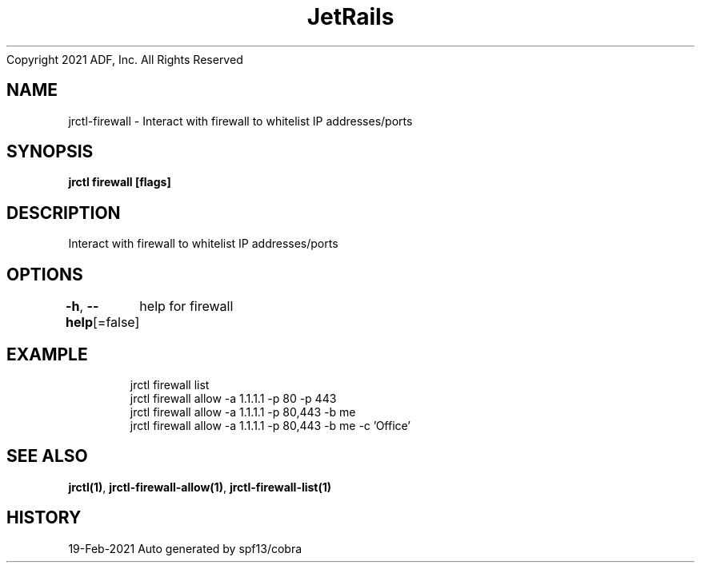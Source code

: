 .nh
.TH JetRails Daemon(1)Feb 2021
Copyright 2021 ADF, Inc. All Rights Reserved

.SH NAME
.PP
jrctl\-firewall \- Interact with firewall to whitelist IP addresses/ports


.SH SYNOPSIS
.PP
\fBjrctl firewall [flags]\fP


.SH DESCRIPTION
.PP
Interact with firewall to whitelist IP addresses/ports


.SH OPTIONS
.PP
\fB\-h\fP, \fB\-\-help\fP[=false]
	help for firewall


.SH EXAMPLE
.PP
.RS

.nf
  jrctl firewall list
  jrctl firewall allow \-a 1.1.1.1 \-p 80 \-p 443
  jrctl firewall allow \-a 1.1.1.1 \-p 80,443 \-b me
  jrctl firewall allow \-a 1.1.1.1 \-p 80,443 \-b me \-c 'Office'

.fi
.RE


.SH SEE ALSO
.PP
\fBjrctl(1)\fP, \fBjrctl\-firewall\-allow(1)\fP, \fBjrctl\-firewall\-list(1)\fP


.SH HISTORY
.PP
19\-Feb\-2021 Auto generated by spf13/cobra
